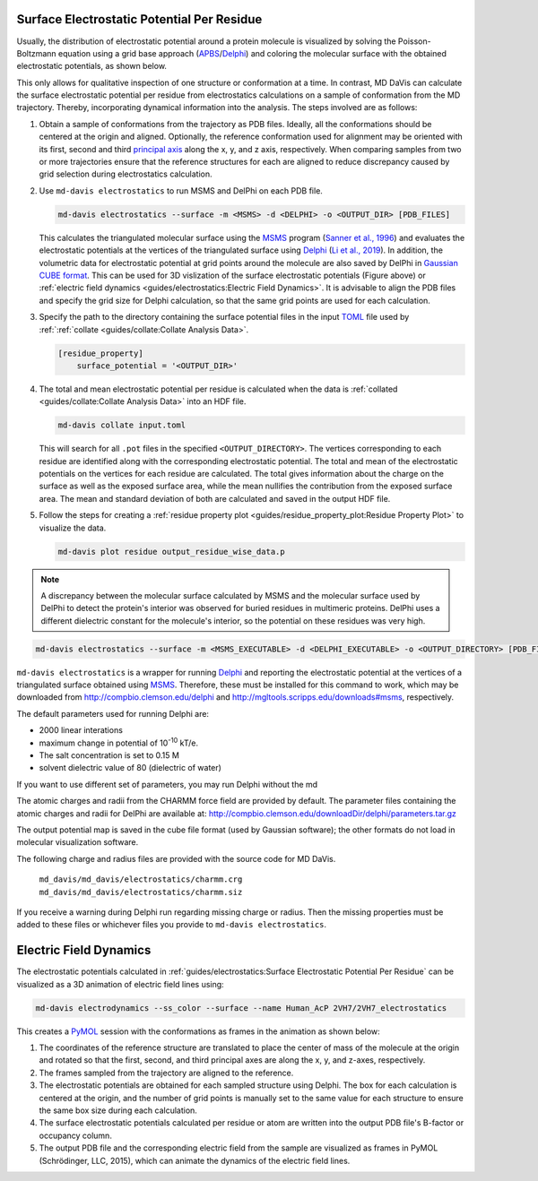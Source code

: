 Surface Electrostatic Potential Per Residue
===========================================

Usually, the distribution of electrostatic potential around a protein
molecule is visualized by solving the Poisson-Boltzmann equation using a
grid base approach (`APBS <https://www.poissonboltzmann.org/>`_/`Delphi
<http://compbio.clemson.edu/delphi>`_) and coloring the molecular
surface with the obtained electrostatic potentials, as shown below.

.. image:: /_static/surface_electrostatics.png
   :align: center

This only allows for qualitative inspection of one structure or conformation
at a time. In contrast, MD DaVis can calculate the surface electrostatic
potential per residue from electrostatics calculations on a sample of
conformation from the MD trajectory. Thereby, incorporating dynamical
information into the analysis. The steps involved are as follows:

#.  Obtain a sample of conformations from the trajectory as PDB files.
    Ideally, all the conformations should be centered at the origin and
    aligned. Optionally, the reference conformation used for alignment may be
    oriented with its first, second and third `principal axis <https://en
    .wikipedia.org/wiki/Moment_of_inertia#Principal_axes>`_
    along the x, y, and z axis, respectively. When comparing samples from
    two or more trajectories ensure that the reference structures for each
    are aligned to reduce discrepancy caused by grid selection during
    electrostatics calculation.

#.  Use ``md-davis electrostatics`` to run MSMS and DelPhi on each PDB file.

    .. code-block::

         md-davis electrostatics --surface -m <MSMS> -d <DELPHI> -o <OUTPUT_DIR> [PDB_FILES]

    This calculates the triangulated molecular surface using the
    `MSMS <http://mgl.scripps.edu/people/sanner/html/msms_home.html>`_ program
    (`Sanner et al., 1996 <https://doi.org/10.1002/(SICI)1097-0282(199603)
    38:3%3C305::AID-BIP4%3E3.0.CO;2-Y>`_) and evaluates the electrostatic
    potentials at the vertices of the triangulated surface
    using `Delphi <http://compbio.clemson.edu/delphi>`_
    (`Li et al., 2019 <https://doi.org/10.1002/jcc.26006>`_). In addition,
    the volumetric data for electrostatic potential at grid points around the
    molecule are also saved by DelPhi in
    `Gaussian CUBE format <https://gaussian.com/cubegen/>`_. This can be
    used for 3D vislization of the surface electrostatic potentials (Figure
    above) or :ref:`electric field dynamics <guides/electrostatics:Electric Field Dynamics>`.
    It is advisable to align the PDB files and specify the grid size for
    Delphi calculation, so that the same grid points are used for each
    calculation.

#.  Specify the path to the directory containing the surface potential
    files in the input `TOML <https://toml.io/en/>`_ file used by
    :ref:`:ref:`collate <guides/collate:Collate Analysis Data>`.

    .. code-block:: toml

        [residue_property]
            surface_potential = '<OUTPUT_DIR>'

#.  The total and mean electrostatic potential per residue is calculated
    when the data is :ref:`collated <guides/collate:Collate Analysis Data>` into an HDF file.

    .. code-block::

        md-davis collate input.toml

    This will search for all ``.pot`` files in the specified
    ``<OUTPUT_DIRECTORY>``. The vertices corresponding to each residue are
    identified along with the corresponding electrostatic potential. The
    total and mean of the electrostatic potentials on the vertices for each
    residue are calculated. The total gives information about the charge on
    the surface as well as the exposed surface area, while the mean
    nullifies the contribution from the exposed surface area. The mean and
    standard deviation of both are calculated and saved in the
    output HDF file.

#.  Follow the steps for creating a :ref:`residue property plot <guides/residue_property_plot:Residue
    Property Plot>` to visualize the data.

    .. code-block::

        md-davis plot residue output_residue_wise_data.p

.. note:: A discrepancy between the molecular surface calculated by MSMS and
    the molecular surface used by DelPhi to detect the protein's interior
    was observed for buried residues in multimeric proteins. DelPhi uses a
    different dielectric constant for the molecule's interior, so the potential
    on these residues was very high.




.. code-block:: bash

    md-davis electrostatics --surface -m <MSMS_EXECUTABLE> -d <DELPHI_EXECUTABLE> -o <OUTPUT_DIRECTORY> [PDB_FILES]

``md-davis electrostatics`` is a wrapper for running
`Delphi <http://compbio.clemson.edu/delphi>`_ and reporting
the electrostatic potential at the vertices of a triangulated surface obtained using
`MSMS <http://mgl.scripps.edu/people/sanner/html/msms_home.html>`_. Therefore, these must
be installed for this command to work, which may be downloaded from
http://compbio.clemson.edu/delphi and
http://mgltools.scripps.edu/downloads#msms, respectively.

The default parameters used for running Delphi are:

* 2000 linear interations
* maximum change in potential of 10\ :sup:`-10` kT/e.
* The salt concentration is set to 0.15 M
* solvent dielectric value of 80 (dielectric of water)

If you want to use different set of parameters, you may run Delphi without
the md

The atomic charges and radii from the CHARMM force field are provided by
default. The parameter files containing the atomic charges and radii for
DelPhi are available at:
http://compbio.clemson.edu/downloadDir/delphi/parameters.tar.gz

The output potential map is saved in the cube file format (used by Gaussian
software); the other formats do not load in molecular visualization software.



The following charge and radius files are provided with the source code for
MD DaVis.

    ``md_davis/md_davis/electrostatics/charmm.crg``
    ``md_davis/md_davis/electrostatics/charmm.siz``

If you receive a warning during Delphi run regarding missing charge or
radius. Then the missing properties must be added to these files or
whichever files you provide to ``md-davis electrostatics``.



Electric Field Dynamics
=======================

The electrostatic potentials calculated in :ref:`guides/electrostatics:Surface Electrostatic
Potential Per Residue` can be visualized as a 3D animation of
electric field lines using:

.. code-block:: bash

    md-davis electrodynamics --ss_color --surface --name Human_AcP 2VH7/2VH7_electrostatics

This creates a `PyMOL <https://pymolwiki.org/>`_ session with the
conformations as frames in the animation as shown below:

.. image:: /_static/2VH7_electrodynamics.webp

1. The coordinates of the reference structure are translated to place the
   center of mass of the molecule at the origin and rotated so that the first,
   second, and third principal axes are along the x, y, and z-axes,
   respectively.

2. The frames sampled from the trajectory are aligned to the reference.

3. The electrostatic potentials are obtained for each sampled structure
   using Delphi. The box for each calculation is centered at the origin, and
   the number of grid points is manually set to the same value for each
   structure to ensure the same box size during each calculation.

4. The surface electrostatic potentials calculated per residue or atom are
   written into the output PDB file's B-factor or occupancy column.

5. The output PDB file and the corresponding electric field from the sample
   are visualized as frames in PyMOL (Schrödinger, LLC, 2015), which can
   animate the dynamics of the electric field lines.
